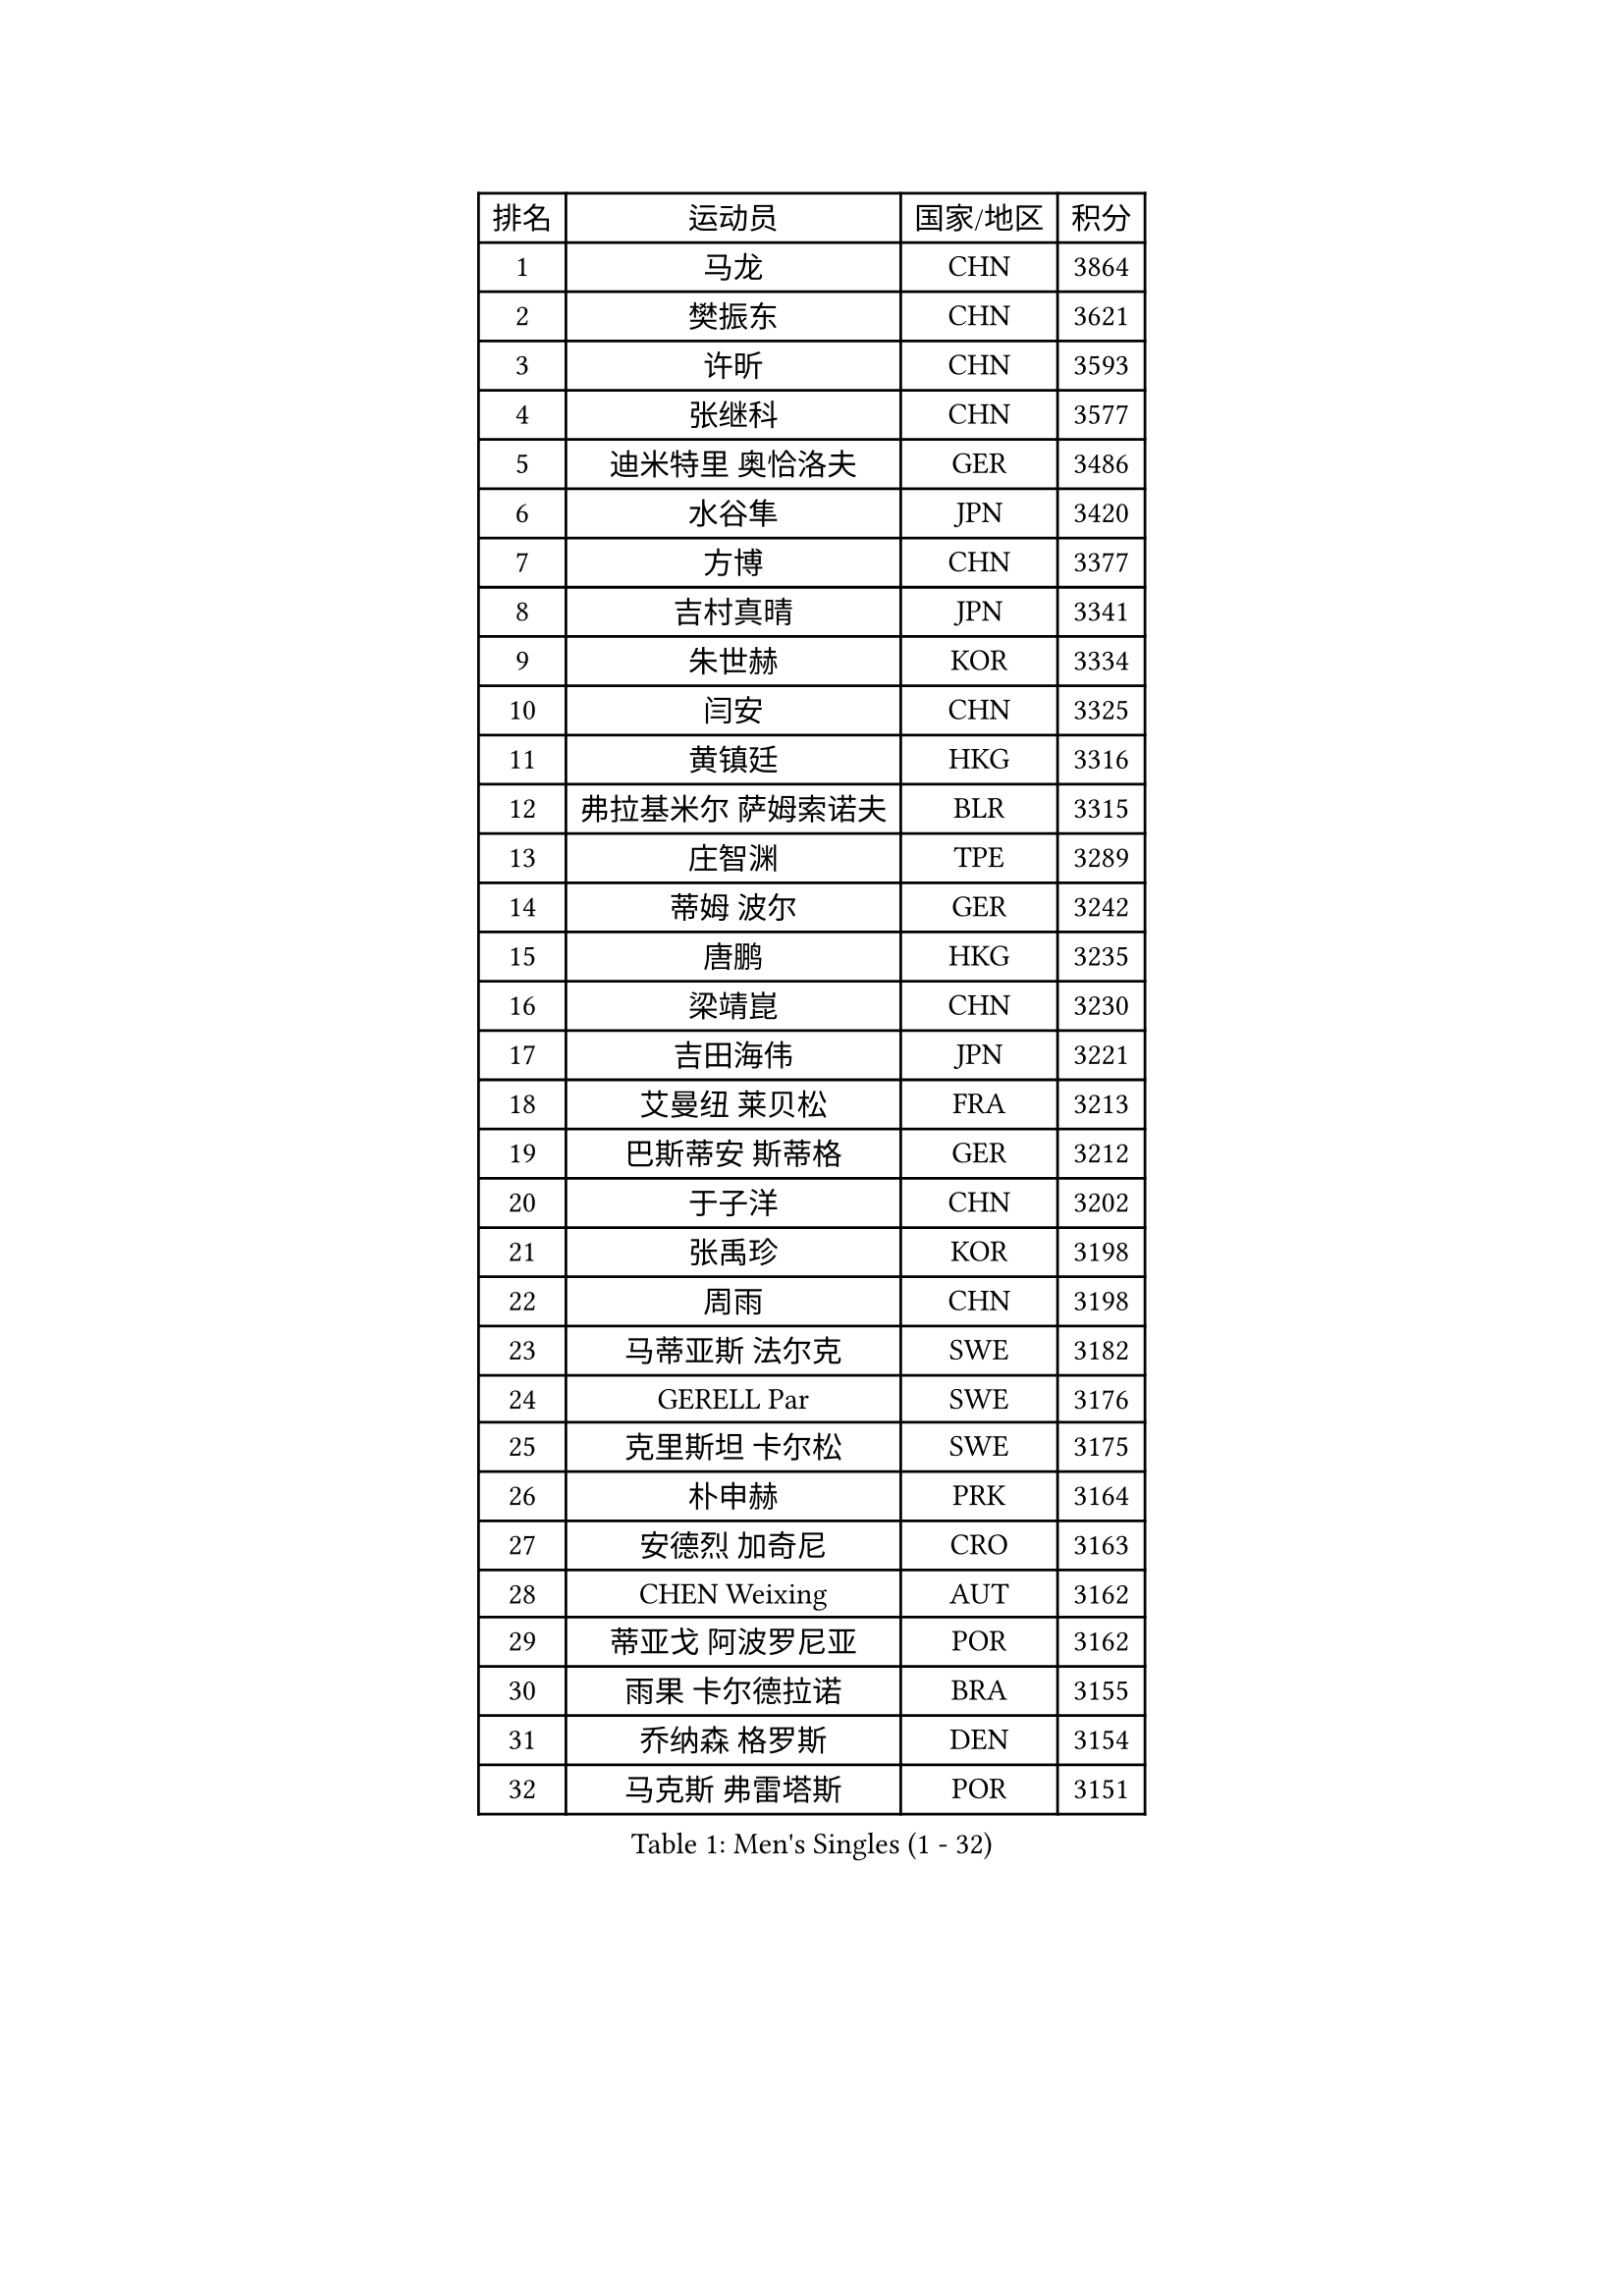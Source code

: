 
#set text(font: ("Courier New", "NSimSun"))
#figure(
  caption: "Men's Singles (1 - 32)",
    table(
      columns: 4,
      [排名], [运动员], [国家/地区], [积分],
      [1], [马龙], [CHN], [3864],
      [2], [樊振东], [CHN], [3621],
      [3], [许昕], [CHN], [3593],
      [4], [张继科], [CHN], [3577],
      [5], [迪米特里 奥恰洛夫], [GER], [3486],
      [6], [水谷隼], [JPN], [3420],
      [7], [方博], [CHN], [3377],
      [8], [吉村真晴], [JPN], [3341],
      [9], [朱世赫], [KOR], [3334],
      [10], [闫安], [CHN], [3325],
      [11], [黄镇廷], [HKG], [3316],
      [12], [弗拉基米尔 萨姆索诺夫], [BLR], [3315],
      [13], [庄智渊], [TPE], [3289],
      [14], [蒂姆 波尔], [GER], [3242],
      [15], [唐鹏], [HKG], [3235],
      [16], [梁靖崑], [CHN], [3230],
      [17], [吉田海伟], [JPN], [3221],
      [18], [艾曼纽 莱贝松], [FRA], [3213],
      [19], [巴斯蒂安 斯蒂格], [GER], [3212],
      [20], [于子洋], [CHN], [3202],
      [21], [张禹珍], [KOR], [3198],
      [22], [周雨], [CHN], [3198],
      [23], [马蒂亚斯 法尔克], [SWE], [3182],
      [24], [GERELL Par], [SWE], [3176],
      [25], [克里斯坦 卡尔松], [SWE], [3175],
      [26], [朴申赫], [PRK], [3164],
      [27], [安德烈 加奇尼], [CRO], [3163],
      [28], [CHEN Weixing], [AUT], [3162],
      [29], [蒂亚戈 阿波罗尼亚], [POR], [3162],
      [30], [雨果 卡尔德拉诺], [BRA], [3155],
      [31], [乔纳森 格罗斯], [DEN], [3154],
      [32], [马克斯 弗雷塔斯], [POR], [3151],
    )
  )#pagebreak()

#set text(font: ("Courier New", "NSimSun"))
#figure(
  caption: "Men's Singles (33 - 64)",
    table(
      columns: 4,
      [排名], [运动员], [国家/地区], [积分],
      [33], [SHIBAEV Alexander], [RUS], [3151],
      [34], [松平健太], [JPN], [3146],
      [35], [西蒙 高兹], [FRA], [3145],
      [36], [KOU Lei], [UKR], [3143],
      [37], [大岛祐哉], [JPN], [3136],
      [38], [李尚洙], [KOR], [3133],
      [39], [帕特里克 弗朗西斯卡], [GER], [3132],
      [40], [夸德里 阿鲁纳], [NGR], [3131],
      [41], [斯特凡 菲格尔], [AUT], [3129],
      [42], [LUNDQVIST Jens], [SWE], [3128],
      [43], [ACHANTA Sharath Kamal], [IND], [3128],
      [44], [汪洋], [SVK], [3115],
      [45], [森园政崇], [JPN], [3105],
      [46], [MONTEIRO Joao], [POR], [3104],
      [47], [帕纳吉奥迪斯 吉奥尼斯], [GRE], [3102],
      [48], [奥马尔 阿萨尔], [EGY], [3102],
      [49], [塩野真人], [JPN], [3102],
      [50], [TOKIC Bojan], [SLO], [3097],
      [51], [卢文 菲鲁斯], [GER], [3085],
      [52], [JANCARIK Lubomir], [CZE], [3084],
      [53], [李廷佑], [KOR], [3084],
      [54], [尚坤], [CHN], [3077],
      [55], [#text(gray, "LIU Yi")], [CHN], [3075],
      [56], [丹羽孝希], [JPN], [3073],
      [57], [村松雄斗], [JPN], [3069],
      [58], [高宁], [SGP], [3068],
      [59], [LI Ahmet], [TUR], [3068],
      [60], [郑荣植], [KOR], [3062],
      [61], [利亚姆 皮切福德], [ENG], [3061],
      [62], [CHEN Feng], [SGP], [3058],
      [63], [LI Hu], [SGP], [3056],
      [64], [吴尚垠], [KOR], [3051],
    )
  )#pagebreak()

#set text(font: ("Courier New", "NSimSun"))
#figure(
  caption: "Men's Singles (65 - 96)",
    table(
      columns: 4,
      [排名], [运动员], [国家/地区], [积分],
      [65], [MATTENET Adrien], [FRA], [3047],
      [66], [MATSUDAIRA Kenji], [JPN], [3043],
      [67], [LI Ping], [QAT], [3042],
      [68], [帕特里克 鲍姆], [GER], [3039],
      [69], [WANG Zengyi], [POL], [3037],
      [70], [KIM Donghyun], [KOR], [3033],
      [71], [DESAI Harmeet], [IND], [3031],
      [72], [周启豪], [CHN], [3029],
      [73], [VLASOV Grigory], [RUS], [3027],
      [74], [周恺], [CHN], [3024],
      [75], [雅克布 迪亚斯], [POL], [3019],
      [76], [OLAH Benedek], [FIN], [3016],
      [77], [GHOSH Soumyajit], [IND], [3015],
      [78], [TSUBOI Gustavo], [BRA], [3013],
      [79], [HE Zhiwen], [ESP], [3011],
      [80], [丁祥恩], [KOR], [3010],
      [81], [SAMBE Kohei], [JPN], [3009],
      [82], [GERALDO Joao], [POR], [3009],
      [83], [WANG Eugene], [CAN], [3008],
      [84], [MATSUMOTO Cazuo], [BRA], [3005],
      [85], [ROBINOT Quentin], [FRA], [3004],
      [86], [#text(gray, "KIM Hyok Bong")], [PRK], [2999],
      [87], [GORAK Daniel], [POL], [2999],
      [88], [#text(gray, "维尔纳 施拉格")], [AUT], [2996],
      [89], [林高远], [CHN], [2995],
      [90], [吉田雅己], [JPN], [2992],
      [91], [WALTHER Ricardo], [GER], [2992],
      [92], [MACHI Asuka], [JPN], [2992],
      [93], [罗伯特 加尔多斯], [AUT], [2987],
      [94], [KONECNY Tomas], [CZE], [2985],
      [95], [OUAICHE Stephane], [FRA], [2984],
      [96], [UEDA Jin], [JPN], [2979],
    )
  )#pagebreak()

#set text(font: ("Courier New", "NSimSun"))
#figure(
  caption: "Men's Singles (97 - 128)",
    table(
      columns: 4,
      [排名], [运动员], [国家/地区], [积分],
      [97], [贝内迪克特 杜达], [GER], [2978],
      [98], [HO Kwan Kit], [HKG], [2975],
      [99], [BROSSIER Benjamin], [FRA], [2975],
      [100], [ZHMUDENKO Yaroslav], [UKR], [2974],
      [101], [CHOE Il], [PRK], [2973],
      [102], [BAI He], [SVK], [2972],
      [103], [陈建安], [TPE], [2964],
      [104], [HABESOHN Daniel], [AUT], [2964],
      [105], [ELOI Damien], [FRA], [2963],
      [106], [PROKOPCOV Dmitrij], [CZE], [2963],
      [107], [安东 卡尔伯格], [SWE], [2960],
      [108], [赵胜敏], [KOR], [2960],
      [109], [TAKAKIWA Taku], [JPN], [2959],
      [110], [LAKEEV Vasily], [RUS], [2953],
      [111], [ZHAI Yujia], [DEN], [2953],
      [112], [#text(gray, "张一博")], [JPN], [2951],
      [113], [HACHARD Antoine], [FRA], [2950],
      [114], [PAIKOV Mikhail], [RUS], [2950],
      [115], [金珉锡], [KOR], [2948],
      [116], [吉村和弘], [JPN], [2948],
      [117], [DRINKHALL Paul], [ENG], [2948],
      [118], [KANG Dongsoo], [KOR], [2948],
      [119], [#text(gray, "OYA Hidetoshi")], [JPN], [2947],
      [120], [江天一], [HKG], [2941],
      [121], [KIM Minhyeok], [KOR], [2940],
      [122], [及川瑞基], [JPN], [2939],
      [123], [特里斯坦 弗洛雷], [FRA], [2938],
      [124], [PARK Ganghyeon], [KOR], [2934],
      [125], [KOJIC Frane], [CRO], [2933],
      [126], [IONESCU Ovidiu], [ROU], [2933],
      [127], [MONTEIRO Thiago], [BRA], [2931],
      [128], [HIELSCHER Lars], [GER], [2930],
    )
  )